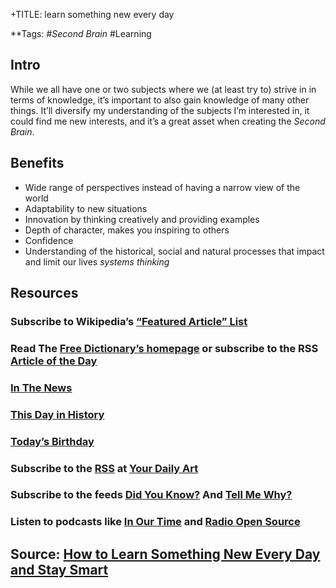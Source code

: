 +TITLE: learn something new every day

**Tags: #[[Second Brain]] #Learning
** Intro
 While we all have one or two subjects where we (at least try to) strive in in terms of knowledge, it’s important to also gain knowledge of many other things. It’ll diversify my understanding of the subjects I’m interested in, it could find me new interests, and it’s a great asset when creating the [[Second Brain]].
** Benefits

- Wide range of perspectives instead of having a narrow view of the world
- Adaptability to new situations
- Innovation by thinking creatively and providing examples
- Depth of character, makes you inspiring to others
- Confidence
- Understanding of the historical, social and natural processes that impact and limit our lives [[systems thinking]]
** Resources
*** Subscribe to Wikipedia’s [[https://lists.wikimedia.org/mailman/listinfo/daily-article-l][“Featured Article” List]]
*** Read The [[https://www.thefreedictionary.com/][Free Dictionary’s homepage]] or subscribe to the RSS [[https://www.thefreedictionary.com/_/WoD/rss.aspx?type=article][Article of the Day]]
*** [[https://www.thefreedictionary.com/_/WoD/rss.aspx?type=news][In The News]]
*** [[https://www.thefreedictionary.com/_/WoD/rss.aspx?type=history][This Day in History]]
*** [[https://www.thefreedictionary.com/_/WoD/rss.aspx?type=birthday][Today’s Birthday]]
*** Subscribe to the [[http://jerryandmartha.com/yourdailyart/yourdailyart.xml][RSS]] at [[http://yourdailyart.com/][Your Daily Art]]
*** Subscribe to the feeds [[https://universalfacts.blogspot.com/][Did You Know?]] And [[https://tellmewhyfacts.blogspot.com/][Tell Me Why?]]
*** Listen to podcasts like [[https://www.bbc.co.uk/radio4/history/inourtime/][In Our Time]] and [[http://www.radioopensource.org/][Radio Open Source]]
** Source: [[https://www.lifehack.org/articles/featured/learn-something-new-every-day.html][How to Learn Something New Every Day and Stay Smart]]